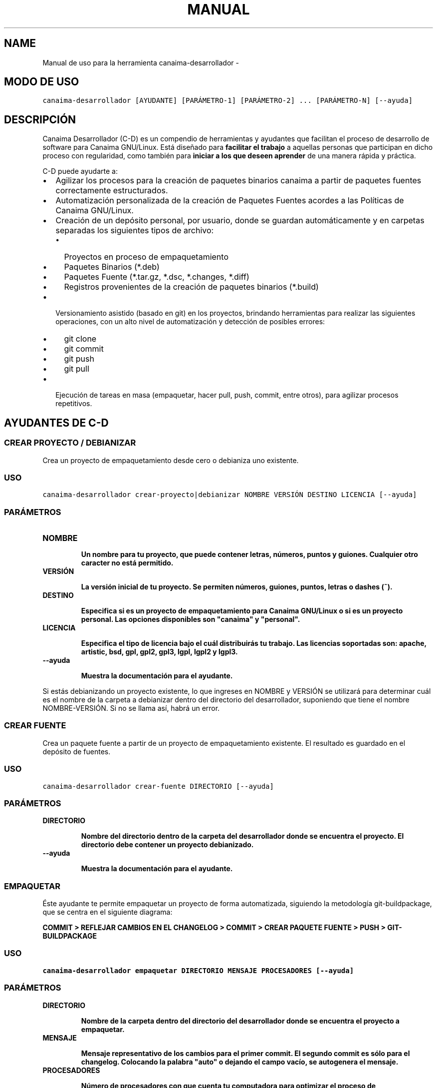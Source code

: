 .\" Man page generated from reStructeredText.
.
.TH MANUAL DE USO PARA LA HERRAMIENTA CANAIMA-DESARROLLADOR 1 "2011-01-22" "1.0+0" "Empaquetamiento"
.SH NAME
Manual de uso para la herramienta canaima-desarrollador \- 
.
.nr rst2man-indent-level 0
.
.de1 rstReportMargin
\\$1 \\n[an-margin]
level \\n[rst2man-indent-level]
level margin: \\n[rst2man-indent\\n[rst2man-indent-level]]
-
\\n[rst2man-indent0]
\\n[rst2man-indent1]
\\n[rst2man-indent2]
..
.de1 INDENT
.\" .rstReportMargin pre:
. RS \\$1
. nr rst2man-indent\\n[rst2man-indent-level] \\n[an-margin]
. nr rst2man-indent-level +1
.\" .rstReportMargin post:
..
.de UNINDENT
. RE
.\" indent \\n[an-margin]
.\" old: \\n[rst2man-indent\\n[rst2man-indent-level]]
.nr rst2man-indent-level -1
.\" new: \\n[rst2man-indent\\n[rst2man-indent-level]]
.in \\n[rst2man-indent\\n[rst2man-indent-level]]u
..
.SH MODO DE USO
.sp
.nf
.ft C
canaima\-desarrollador [AYUDANTE] [PARÁMETRO\-1] [PARÁMETRO\-2] ... [PARÁMETRO\-N] [\-\-ayuda]
.ft P
.fi
.SH DESCRIPCIÓN
.sp
Canaima Desarrollador (C\-D) es un compendio de herramientas y ayudantes que facilitan el proceso de desarrollo de software para Canaima GNU/Linux. Está diseñado para \fBfacilitar el trabajo\fP a aquellas personas que participan en dicho proceso con regularidad, como también para \fBiniciar a los que deseen aprender\fP de una manera rápida y práctica.
.sp
C\-D puede ayudarte a:
.INDENT 0.0
.IP \(bu 2
.
Agilizar los procesos para la creación de paquetes binarios canaima a partir de paquetes fuentes correctamente estructurados.
.IP \(bu 2
.
Automatización personalizada de la creación de Paquetes Fuentes acordes a las Políticas de Canaima GNU/Linux.
.IP \(bu 2
.
Creación de un depósito personal, por usuario, donde se guardan automáticamente y en carpetas separadas los siguientes tipos de archivo:
.INDENT 2.0
.IP \(bu 2
.
Proyectos en proceso de empaquetamiento
.IP \(bu 2
.
Paquetes Binarios (*.deb)
.IP \(bu 2
.
Paquetes Fuente (*.tar.gz, *.dsc, *.changes, *.diff)
.IP \(bu 2
.
Registros provenientes de la creación de paquetes binarios (*.build)
.UNINDENT
.IP \(bu 2
.
Versionamiento asistido (basado en git) en los proyectos, brindando herramientas para realizar las siguientes operaciones, con un alto nivel de automatización y detección de posibles errores:
.INDENT 2.0
.IP \(bu 2
.
git clone
.IP \(bu 2
.
git commit
.IP \(bu 2
.
git push
.IP \(bu 2
.
git pull
.UNINDENT
.IP \(bu 2
.
Ejecución de tareas en masa (empaquetar, hacer pull, push, commit, entre otros), para agilizar procesos repetitivos.
.UNINDENT
.SH AYUDANTES DE C-D
.SS \fBCREAR PROYECTO / DEBIANIZAR\fP
.sp
Crea un proyecto de empaquetamiento desde cero o debianiza uno existente.
.SS USO
.sp
.nf
.ft C
canaima\-desarrollador crear\-proyecto|debianizar NOMBRE VERSIÓN DESTINO LICENCIA [\-\-ayuda]
.ft P
.fi
.SS PARÁMETROS
.INDENT 0.0
.TP
.B \fBNOMBRE\fP
.sp
\fBUn nombre para tu proyecto, que puede contener letras, números, puntos y guiones. Cualquier otro caracter no está permitido.\fP
.TP
.B \fBVERSIÓN\fP
.sp
\fBLa versión inicial de tu proyecto. Se permiten números, guiones, puntos, letras o dashes (~).\fP
.TP
.B \fBDESTINO\fP
.sp
\fBEspecifica si es un proyecto de empaquetamiento para Canaima GNU/Linux o si es un proyecto personal. Las opciones disponibles son "canaima" y "personal".\fP
.TP
.B \fBLICENCIA\fP
.sp
\fBEspecifica el tipo de licencia bajo el cuál distribuirás tu trabajo. Las licencias soportadas son: apache, artistic, bsd, gpl, gpl2, gpl3, lgpl, lgpl2 y lgpl3.\fP
.TP
.B \fB\-\-ayuda\fP
.sp
\fBMuestra la documentación para el ayudante.\fP
.UNINDENT
.sp
Si estás debianizando un proyecto existente, lo que ingreses en NOMBRE y VERSIÓN se utilizará para determinar cuál es el nombre de la carpeta a debianizar dentro del directorio del desarrollador, suponiendo que tiene el nombre NOMBRE\-VERSIÓN. Si no se llama así, habrá un error.
.SS \fBCREAR FUENTE\fP
.sp
Crea un paquete fuente a partir de un proyecto de empaquetamiento existente. El resultado es guardado en el depósito de fuentes.
.SS USO
.sp
.nf
.ft C
canaima\-desarrollador crear\-fuente DIRECTORIO [\-\-ayuda]
.ft P
.fi
.SS PARÁMETROS
.INDENT 0.0
.TP
.B \fBDIRECTORIO\fP
.sp
\fBNombre del directorio dentro de la carpeta del desarrollador donde se encuentra el proyecto. El directorio debe contener un proyecto debianizado.\fP
.TP
.B \fB\-\-ayuda\fP
.sp
\fBMuestra la documentación para el ayudante.\fP
.UNINDENT
.SS \fBEMPAQUETAR\fP
.sp
Éste ayudante te permite empaquetar un proyecto de forma automatizada, siguiendo la metodología git\-buildpackage, que se centra en el siguiente diagrama:
.sp
\fBCOMMIT > REFLEJAR CAMBIOS EN EL CHANGELOG > COMMIT > CREAR PAQUETE FUENTE > PUSH > GIT\-BUILDPACKAGE\fP
.SS USO
.sp
.nf
.ft C
canaima\-desarrollador empaquetar DIRECTORIO MENSAJE PROCESADORES [\-\-ayuda]
.ft P
.fi
.SS PARÁMETROS
.INDENT 0.0
.TP
.B \fBDIRECTORIO\fP
.sp
\fBNombre de la carpeta dentro del directorio del desarrollador donde se encuentra el proyecto a empaquetar.\fP
.TP
.B \fBMENSAJE\fP
.sp
\fBMensaje representativo de los cambios para el primer commit. El segundo commit es sólo para el changelog. Colocando la palabra "auto" o dejando el campo vacío, se autogenera el mensaje.\fP
.TP
.B \fBPROCESADORES\fP
.sp
\fBNúmero de procesadores con que cuenta tu computadora para optimizar el proceso de empaquetamiento.\fP
.TP
.B \fB\-\-ayuda\fP
.sp
\fBMuestra la documentación para el ayudante.\fP
.UNINDENT
.SS \fBDESCARGAR\fP
.sp
Éste ayudante te permite copiar a tu disco duro un proyecto que se encuentre en el repositorio remoto para que puedas modificarlo según consideres. Utiliza git clone para realizar tal operación. Éste ayudante se encarga además de realizar las siguientes operaciones por ti:
.INDENT 0.0
.INDENT 3.5
.INDENT 0.0
.IP \(bu 2
.
Verifica e informa sobre el éxito de la descarga.
.UNINDENT
.UNINDENT
.UNINDENT
.SS USO
.sp
.nf
.ft C
canaima\-desarrollador descargar PROYECTO [\-\-ayuda]
.ft P
.fi
.SS PARÁMETROS
.INDENT 0.0
.TP
.B \fBPROYECTO\fP
.sp
\fBNombre del proyecto (en caso de que éste se encuentre en el repositorio de Canaima GNU/Linux) o la dirección git pública del proyecto.\fP
.TP
.B \fB\-\-ayuda\fP
.sp
\fBMuestra la documentación para el ayudante.\fP
.UNINDENT
.SS \fBREGISTRAR\fP
.sp
Éste ayudante te permite registar (o hacer commit de) los cambios hechos en un proyecto mediante el versionamiento basado en git. Utiliza git commit para lograr éste propósito. Éste ayudante se encarga además de realizar las siguientes operaciones por ti:
.INDENT 0.0
.INDENT 3.5
.INDENT 0.0
.IP \(bu 2
.
Verifica la existencia de la rama git "upstream". En caso de no encontrarla, la crea.
.IP \(bu 2
.
Verifica la existencia de la rama git "master". En caso de no encontrarla, la crea.
.IP \(bu 2
.
Verifica la existencia de todos los elementos necesarios para ejecutar la acción git commit (carpetas, variables de entorno, etc..). En caso de encontrar algún error, aborta e informa.
.IP \(bu 2
.
Autogenera el mensaje de commit, si se le instruye.
.IP \(bu 2
.
Hace git checkout a la rama master, si nos encontramos en una rama diferente a la hora de hace commit.
.IP \(bu 2
.
Hace un git merge de la rama master a la upstream, inmediatamente depués del commit.
.UNINDENT
.UNINDENT
.UNINDENT
.SS USO
.sp
.nf
.ft C
canaima\-desarrollador registrar **DIRECTORIO MENSAJE [\-\-ayuda]**
.ft P
.fi
.SS PARÁMETROS
.INDENT 0.0
.TP
.B \fBDIRECTORIO\fP
.sp
\fBNombre de la carpeta dentro del directorio del desarrollador a la que se quiere hacer commit.\fP
.TP
.B \fBMENSAJE\fP
.sp
\fBMensaje representativo de los cambios para el commit. Colocando la palabra "auto" o dejando el campo vacío, se autogenera el mensaje.\fP
.TP
.B \fB\-\-ayuda\fP
.sp
\fBMuestra la documentación para el ayudante.\fP
.UNINDENT
.SS \fBENVIAR\fP
.sp
Éste ayudante te permite enviar los cambios realizados al repositorio remoto especificado en las configuraciones personales, mediante el uso de la acción git push. Éste ayudante se encarga además de realizar las siguientes operaciones por ti:
.INDENT 0.0
.INDENT 3.5
.INDENT 0.0
.IP \(bu 2
.
Verifica la existencia de la rama git "upstream". En caso de no encontrarla, la crea.
.IP \(bu 2
.
Verifica la existencia de la rama git "master". En caso de no encontrarla, la crea.
.IP \(bu 2
.
Verifica la existencia de todos los elementos necesarios para ejecutar la acción git push (carpetas, variables de entorno, etc..). En caso de encontrar algún error, aborta e informa.
.IP \(bu 2
.
Configura el repositorio remoto para el proyecto, de acuerdo a los parámetros establecidos en ~/.config/canaima\-desarrollador/usuario.conf
.UNINDENT
.UNINDENT
.UNINDENT
.SS USO
.sp
.nf
.ft C
canaima\-desarrollador enviar DIRECTORIO [\-\-ayuda]
.ft P
.fi
.SS PARÁMETROS
.INDENT 0.0
.TP
.B \fBDIRECTORIO\fP
.sp
\fBNombre de la carpeta dentro del directorio del desarrollador a la que se quiere hacer push.\fP
.TP
.B \fB\-\-ayuda\fP
.sp
\fBMuestra la documentación para el ayudante.\fP
.UNINDENT
.SS \fBACTUALIZAR\fP
.sp
Éste ayudante te permite actualizar el código fuente de un determinado proyecto, mediante la ejecución de "git pull" en la carpeta del proyecto. Éste ayudante se encarga además de realizar las siguientes operaciones por ti:
.INDENT 0.0
.INDENT 3.5
.INDENT 0.0
.IP \(bu 2
.
Verifica la existencia de la rama git "upstream". En caso de no encontrarla, la crea.
.IP \(bu 2
.
Verifica la existencia de la rama git "master". En caso de no encontrarla, la crea.
.IP \(bu 2
.
Verifica la existencia de todos los elementos necesarios para ejecutar la acción git pull (carpetas, variables de entorno, etc..). En caso de encontrar algún error, aborta e informa.
.IP \(bu 2
.
Configura el repositorio remoto para el proyecto, de acuerdo a los parámetros establecidos en ~/.config/canaima\-desarrollador/usuario.conf
.UNINDENT
.UNINDENT
.UNINDENT
.SS USO
.sp
.nf
.ft C
canaima\-desarrollador actualizar DIRECTORIO [\-\-ayuda]
.ft P
.fi
.SS PARÁMETROS
.INDENT 0.0
.TP
.B \fBDIRECTORIO\fP
.sp
\fBNombre de la carpeta dentro del directorio del desarrollador a la que se quiere hacer git pull.\fP
.TP
.B \fB\-\-ayuda\fP
.sp
\fBMuestra la documentación para el ayudante.\fP
.UNINDENT
.SS \fBDESCARGAR TODO\fP
.sp
Éste ayudante te permite copiar a tu disco duro todos los proyectos de Canaima GNU/Linux que se encuentren en el repositorio remoto oficial. Utiliza git clone para realizar tal operación.
.SS USO
.sp
.nf
.ft C
canaima\-desarrollador descargar\-todo [\-\-ayuda]
.ft P
.fi
.SS PARÁMETROS
.INDENT 0.0
.TP
.B \fB\-\-ayuda\fP
.sp
\fBMuestra la documentación para el ayudante.\fP
.UNINDENT
.SS \fBREGISTRAR TODO\fP
.sp
Éste ayudante te permite registar (o hacer commit de) todos los cambios hechos en todos los proyectos existentes en la carpeta del desarrollador. Utiliza git commit para lograr éste propósito. Asume un mensaje de commit automático para todos.
.SS USO
.sp
.nf
.ft C
canaima\-desarrollador registrar\-todo [\-\-ayuda]
.ft P
.fi
.SS PARÁMETROS
.INDENT 0.0
.TP
.B \fB\-\-ayuda\fP
.sp
\fBMuestra la documentación para el ayudante.\fP
.UNINDENT
.SS \fBENVIAR TODO\fP
.sp
Éste ayudante te permite enviar todos los cambios realizados en todos los proyectos ubicados en la carpeta del desarrollador al repositorio remoto especificado en las configuraciones personales, mediante el uso de la acción git push.
.SS USO
.sp
.nf
.ft C
canaima\-desarrollador enviar\-todo [\-\-ayuda]
.ft P
.fi
.SS PARÁMETROS
.INDENT 0.0
.TP
.B \fB\-\-ayuda\fP
.sp
\fBMuestra la documentación para el ayudante.\fP
.UNINDENT
.SS \fBACTUALIZAR TODO\fP
.sp
Éste ayudante te permite actualizar el código fuente de todos los proyectos ubicados en la carpeta del desarrollador, mediante la ejecución de "git pull" en la carpeta del proyecto.
.SS USO
.sp
.nf
.ft C
canaima\-desarrollador actualizar\-todo [\-\-ayuda]
.ft P
.fi
.SS PARÁMETROS
.INDENT 0.0
.TP
.B \fB\-\-ayuda\fP
.sp
\fBMuestra la documentación para el ayudante.\fP
.UNINDENT
.SS \fBEMPAQUETAR VARIOS\fP
.sp
Éste ayudante te permite empaquetar varios proyectos.
.SS USO
.sp
.nf
.ft C
canaima\-desarrollador empaquetar\-varios PARA\-EMPAQUETAR PROCESADORES [\-\-ayuda]
.ft P
.fi
.SS PARÁMETROS
.INDENT 0.0
.TP
.B \fBPARA\-EMPAQUETAR\fP
.sp
\fBLista de los directorios dentro de la carpeta del desarrollador que contienen los proyectos que se quieren empaquetar, agrupados entre comillas.\fP
.TP
.B \fBPROCESADORES\fP
.sp
\fBNúmero de procesadores con que cuenta tu computadora para optimizar el proceso de empaquetamiento.\fP
.TP
.B \fB\-\-ayuda\fP
.sp
\fBMuestra la documentación para el ayudante.\fP
.UNINDENT
.SS \fBEMPAQUETAR TODO\fP
.sp
Éste ayudante te permite empaquetar todos los proyectos existentes en la carpeta del desarrollador.
.SS USO
.sp
.nf
.ft C
canaima\-desarrollador empaquetar\-todo PROCESADORES [\-\-ayuda]
.ft P
.fi
.SS PARÁMETROS
.INDENT 0.0
.TP
.B \fBPROCESADORES\fP
.sp
\fBNúmero de procesadores con que cuenta tu computadora para optimizar el proceso de empaquetamiento.\fP
.TP
.B \fB\-\-ayuda\fP
.sp
\fBMuestra la documentación para el ayudante.\fP
.UNINDENT
.SS \fBLISTAR REMOTOS\fP
.sp
Muestra todos los proyectos contenidos en el repositorio remoto y muestra su dirección git.
.SS USO
.sp
.nf
.ft C
canaima\-desarrollador listar\-remotos [\-\-ayuda]
.ft P
.fi
.SS PARÁMETROS
.INDENT 0.0
.TP
.B \fB\-\-ayuda\fP
.sp
\fBMuestra la documentación para el ayudante.\fP
.UNINDENT
.SS \fBLISTAR LOCALES\fP
.sp
Muestra todos los proyectos contenidos en la carpeta del desarrollador y los clasifica según su tipo.
.SS USO
.sp
.nf
.ft C
canaima\-desarrollador listar\-locales [\-\-ayuda]
.ft P
.fi
.SS PARÁMETROS
.INDENT 0.0
.TP
.B \fB\-\-ayuda\fP
.sp
\fBMuestra la documentación para el ayudante.\fP
.UNINDENT
.SH AUTHOR
Luis Alejandro Martínez Faneyth <martinez.faneyth@gmail.com>
.SH COPYRIGHT
Libre uso, modificación y distribución (GPL3)
.\" Generated by docutils manpage writer.
.\" 
.
